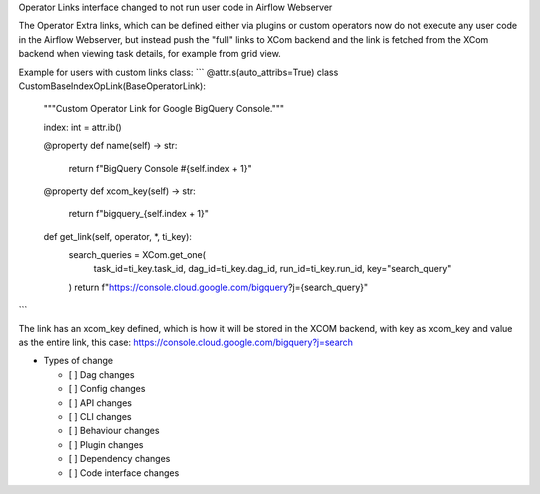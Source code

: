 Operator Links interface changed to not run user code in Airflow Webserver

The Operator Extra links, which can be defined either via plugins or custom operators
now do not execute any user code in the Airflow Webserver, but instead push the "full"
links to XCom backend and the link is fetched from the XCom backend when viewing
task details, for example from grid view.

Example for users with custom links class:
```
@attr.s(auto_attribs=True)
class CustomBaseIndexOpLink(BaseOperatorLink):
    """Custom Operator Link for Google BigQuery Console."""

    index: int = attr.ib()

    @property
    def name(self) -> str:
        return f"BigQuery Console #{self.index + 1}"

    @property
    def xcom_key(self) -> str:
        return f"bigquery_{self.index + 1}"

    def get_link(self, operator, *, ti_key):
        search_queries = XCom.get_one(
            task_id=ti_key.task_id, dag_id=ti_key.dag_id, run_id=ti_key.run_id, key="search_query"
        )
        return f"https://console.cloud.google.com/bigquery?j={search_query}"
```

The link has an xcom_key defined, which is how it will be stored in the XCOM backend, with key as xcom_key and
value as the entire link, this case: https://console.cloud.google.com/bigquery?j=search


* Types of change

  * [ ] Dag changes
  * [ ] Config changes
  * [ ] API changes
  * [ ] CLI changes
  * [ ] Behaviour changes
  * [ ] Plugin changes
  * [ ] Dependency changes
  * [ ] Code interface changes
